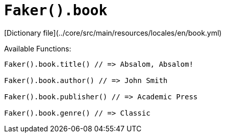 # `Faker().book`

[Dictionary file](../core/src/main/resources/locales/en/book.yml)

Available Functions:  
```kotlin
Faker().book.title() // => Absalom, Absalom! 

Faker().book.author() // => John Smith

Faker().book.publisher() // => Academic Press 

Faker().book.genre() // => Classic
```
